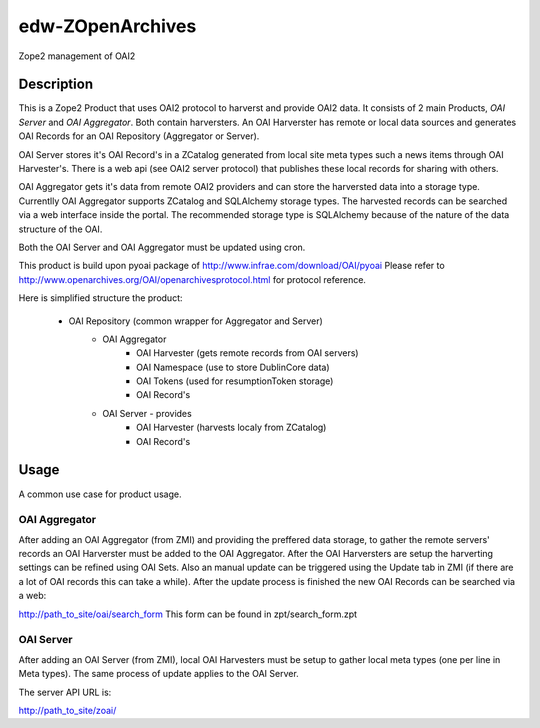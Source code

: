 edw-ZOpenArchives
=================
Zope2 management of OAI2

Description
-----------
This is a Zope2 Product that uses OAI2 protocol to harverst and provide OAI2 data.
It consists of 2 main Products, `OAI Server` and `OAI Aggregator`.
Both contain harversters. An OAI Harverster has remote or local data sources
and generates OAI Records for an OAI Repository (Aggregator or Server).


OAI Server stores it's OAI Record's in a ZCatalog generated from local site
meta types such a news items through OAI Harvester's. There is a web api (see
OAI2 server protocol) that publishes these local records for sharing with others.


OAI Aggregator gets it's data from remote OAI2 providers and can store the
harversted data into a storage type. Currentlly OAI Aggregator supports ZCatalog
and SQLAlchemy storage types. The harvested records can be searched via a web
interface inside the portal. The recommended storage type is SQLAlchemy because
of the nature of the data structure of the OAI.


Both the OAI Server and OAI Aggregator must be updated using cron.


This product is build upon pyoai package of http://www.infrae.com/download/OAI/pyoai
Please refer to http://www.openarchives.org/OAI/openarchivesprotocol.html for protocol reference.

Here is simplified structure the product:

 - OAI Repository (common wrapper for Aggregator and Server)
    - OAI Aggregator
       - OAI Harvester (gets remote records from OAI servers)
       - OAI Namespace (use to store DublinCore data)
       - OAI Tokens (used for resumptionToken storage)
       - OAI Record's
    - OAI Server - provides
       - OAI Harvester (harvests localy from ZCatalog)
       - OAI Record's

Usage
-----
A common use case for product usage.

OAI Aggregator
++++++++++++++

After adding an OAI Aggregator (from ZMI) and providing the preffered data
storage, to gather the remote servers' records an OAI Harverster must be added
to the OAI Aggregator.
After the OAI Harversters are setup the harverting settings can be refined using OAI Sets.
Also an manual update can be triggered using the Update tab in ZMI (if there
are a lot of OAI records this can take a while).
After the update process is finished the new OAI Records can be searched via a web:

http://path_to_site/oai/search_form
This form can be found in zpt/search_form.zpt

OAI Server
++++++++++

After adding an OAI Server (from ZMI), local OAI Harvesters must be setup to
gather local meta types (one per line in Meta types). The same process of update
applies to the OAI Server.

The server API URL is:

http://path_to_site/zoai/

